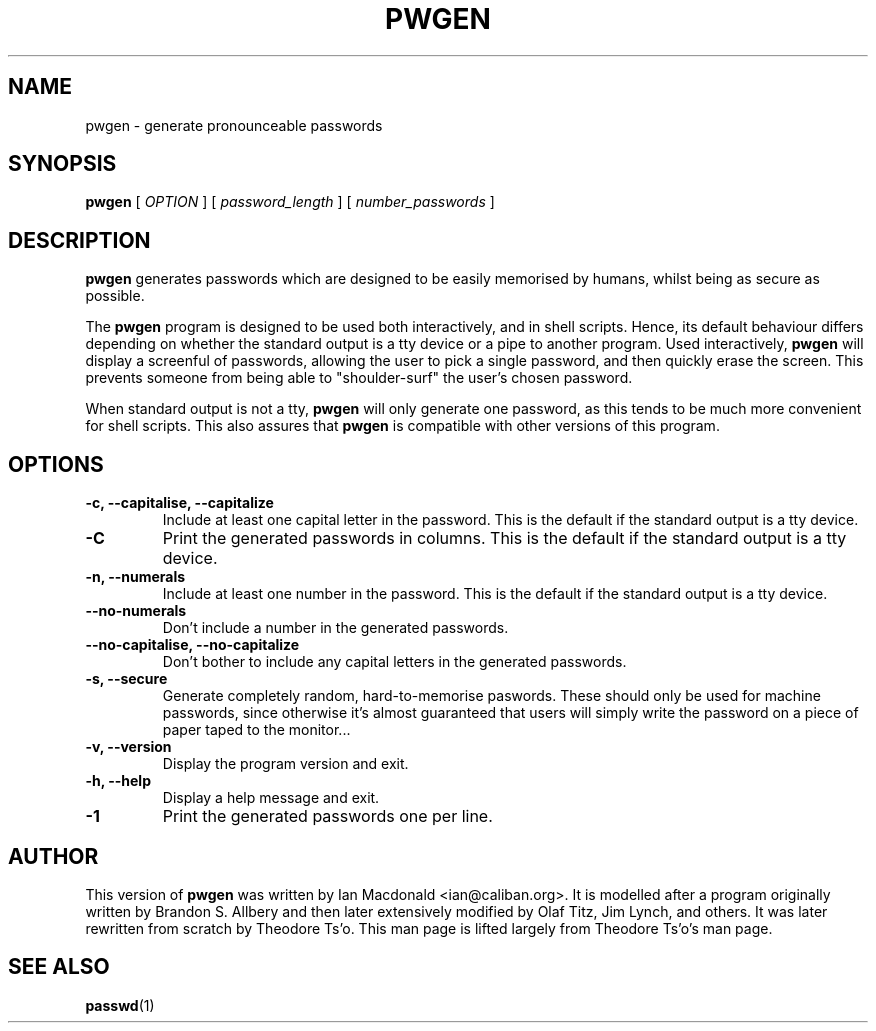 .\" $Id: pwgen.1,v 1.2 2004/04/13 00:01:07 ianmacd Exp $
.\" 
.TH PWGEN 1 "April 2004" "pwgen"
.SH NAME
pwgen \- generate pronounceable passwords
.SH SYNOPSIS
.B pwgen
[
.I OPTION
]
[
.I password_length
]
[
.I number_passwords
]
.SH DESCRIPTION
.B pwgen
generates passwords which are designed to be easily memorised by humans,
whilst being as secure as possible.
.PP
The
.B pwgen
program is designed
to be used both interactively, and in shell scripts. Hence, 
its default behaviour differs depending on whether the standard output
is a tty device or a pipe to another program. Used interactively, 
.B pwgen 
will display a screenful of passwords, allowing the user to pick a single 
password, and then quickly erase the screen. This prevents someone from
being able to "shoulder-surf" the user's chosen password.
.PP
When standard output is not a tty, 
.B pwgen
will only generate one password, as this tends to be much more convenient
for shell scripts. This also assures that
.B pwgen
is compatible with other versions of this program.
.B
.SH OPTIONS
.TP
.B \-c, --capitalise, --capitalize
Include at least one capital letter in the password. This is the default 
if the standard output is a tty device.
.TP
.B \-C
Print the generated passwords in columns. This is the default if the 
standard output is a tty device.
.TP
.B \-n, --numerals
Include at least one number in the password. This is the default
if the standard output is a tty device.
.TP
.B \--no-numerals
Don't include a number in the generated passwords.
.TP
.B \--no-capitalise, --no-capitalize
Don't bother to include any capital letters in the generated passwords.
.TP
.B \-s, --secure
Generate completely random, hard-to-memorise paswords. These should
only be used for machine passwords, since otherwise it's almost
guaranteed that users will simply write the password on a piece of 
paper taped to the monitor...
.TP
.B \-v, --version
Display the program version and exit.
.TP
.B \-h, --help
Display a help message and exit.
.TP
.B \-1
Print the generated passwords one per line.
.SH AUTHOR
This version of 
.B pwgen
was written by Ian Macdonald <ian@caliban.org>.
It is modelled after a program originally written by Brandon S. Allbery and
then later extensively modified by Olaf Titz, Jim Lynch, and others. It was
later rewritten from scratch by Theodore Ts'o. This man page is lifted largely
from Theodore Ts'o's man page.
.SH SEE ALSO
.BR passwd (1)
